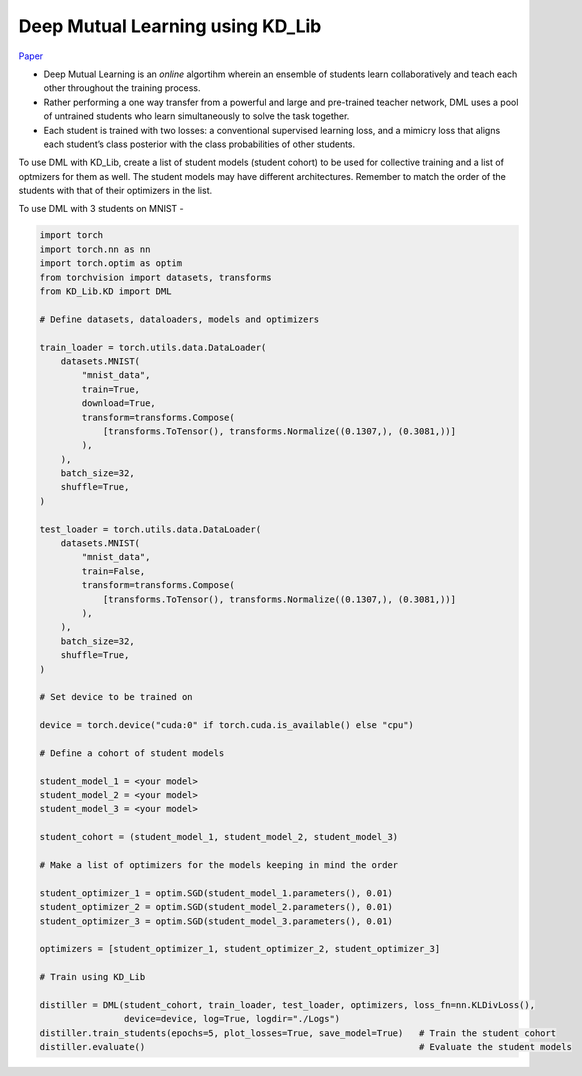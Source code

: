 =================================
Deep Mutual Learning using KD_Lib
=================================

`Paper <https://arxiv.org/abs/1706.00384>`_

* Deep Mutual Learning is an *online* algortihm wherein an ensemble of students learn collaboratively and teach each other throughout the training process.
* Rather performing a one way transfer from a powerful and large and pre-trained teacher network, DML uses a pool of untrained students who learn simultaneously to solve the task together. 
* Each student is trained with two losses: a conventional supervised learning loss, and a mimicry loss that aligns each student’s class posterior with the class probabilities of other students.

To use DML with KD_Lib, create a list of student models (student cohort) to be used for collective training and a list of optmizers for them as well. 
The student models may have different architectures.
Remember to match the order of the students with that of their optimizers in the list.

To use DML with 3 students on MNIST -

.. code-block:: python

    import torch
    import torch.nn as nn
    import torch.optim as optim
    from torchvision import datasets, transforms
    from KD_Lib.KD import DML

    # Define datasets, dataloaders, models and optimizers

    train_loader = torch.utils.data.DataLoader(
        datasets.MNIST(
            "mnist_data",
            train=True,
            download=True,
            transform=transforms.Compose(
                [transforms.ToTensor(), transforms.Normalize((0.1307,), (0.3081,))]
            ),
        ),
        batch_size=32,
        shuffle=True,
    )

    test_loader = torch.utils.data.DataLoader(
        datasets.MNIST(
            "mnist_data",
            train=False,
            transform=transforms.Compose(
                [transforms.ToTensor(), transforms.Normalize((0.1307,), (0.3081,))]
            ),
        ),
        batch_size=32,
        shuffle=True,
    )

    # Set device to be trained on

    device = torch.device("cuda:0" if torch.cuda.is_available() else "cpu")

    # Define a cohort of student models

    student_model_1 = <your model>
    student_model_2 = <your model>                                          
    student_model_3 = <your model>

    student_cohort = (student_model_1, student_model_2, student_model_3)

    # Make a list of optimizers for the models keeping in mind the order

    student_optimizer_1 = optim.SGD(student_model_1.parameters(), 0.01)
    student_optimizer_2 = optim.SGD(student_model_2.parameters(), 0.01)
    student_optimizer_3 = optim.SGD(student_model_3.parameters(), 0.01)

    optimizers = [student_optimizer_1, student_optimizer_2, student_optimizer_3]

    # Train using KD_Lib

    distiller = DML(student_cohort, train_loader, test_loader, optimizers, loss_fn=nn.KLDivLoss(), 
                    device=device, log=True, logdir="./Logs")  
    distiller.train_students(epochs=5, plot_losses=True, save_model=True)   # Train the student cohort
    distiller.evaluate()                                                    # Evaluate the student models
    

